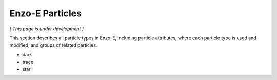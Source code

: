 ****************
Enzo-E Particles
****************

*[ This page is under development ]*

This section describes all particle types in Enzo-E, including
particle attributes, where each particle type is used and modified,
and groups of related particles.

* dark
* trace
* star
